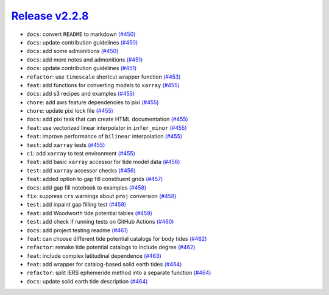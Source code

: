 ##################
`Release v2.2.8`__
##################

* ``docs``: convert ``README`` to markdown `(#450) <https://github.com/pyTMD/pyTMD/pull/450>`_
* ``docs``: update contribution guidelines `(#450) <https://github.com/pyTMD/pyTMD/pull/450>`_
* ``docs``: add some admonitions `(#450) <https://github.com/pyTMD/pyTMD/pull/450>`_
* ``docs``: add more notes and admonitions `(#451) <https://github.com/pyTMD/pyTMD/pull/451>`_
* ``docs``: update contribution guidelines `(#451) <https://github.com/pyTMD/pyTMD/pull/451>`_
* ``refactor``:  use ``timescale`` shortcut wrapper function `(#453) <https://github.com/pyTMD/pyTMD/pull/453>`_
* ``feat``: add functions for converting models to ``xarray`` `(#455) <https://github.com/pyTMD/pyTMD/pull/455>`_
* ``docs``: add s3 recipes and examples `(#455) <https://github.com/pyTMD/pyTMD/pull/455>`_
* ``chore``: add aws feature dependencies to pixi `(#455) <https://github.com/pyTMD/pyTMD/pull/455>`_
* ``chore``: update pixi lock file `(#455) <https://github.com/pyTMD/pyTMD/pull/455>`_
* ``docs``: add pixi task that can create HTML documentation `(#455) <https://github.com/pyTMD/pyTMD/pull/455>`_
* ``feat``: use vectorized linear interpolator in ``infer_minor`` `(#455) <https://github.com/pyTMD/pyTMD/pull/455>`_
* ``feat``: improve performance of ``bilinear`` interpolation `(#455) <https://github.com/pyTMD/pyTMD/pull/455>`_
* ``test``: add ``xarray`` tests `(#455) <https://github.com/pyTMD/pyTMD/pull/455>`_
* ``ci``: add ``xarray`` to test environment `(#455) <https://github.com/pyTMD/pyTMD/pull/455>`_
* ``feat``: add basic ``xarray`` accessor for tide model data `(#456) <https://github.com/pyTMD/pyTMD/pull/456>`_
* ``test``: add ``xarray`` accessor checks `(#456) <https://github.com/pyTMD/pyTMD/pull/456>`_
* ``feat``: added option to gap fill constituent grids `(#457) <https://github.com/pyTMD/pyTMD/pull/457>`_
* ``docs``: add gap fill notebook to examples `(#458) <https://github.com/pyTMD/pyTMD/pull/458>`_
* ``fix``: suppress ``crs`` warnings about ``proj`` conversion `(#458) <https://github.com/pyTMD/pyTMD/pull/458>`_
* ``test``: add inpaint gap filling test `(#459) <https://github.com/pyTMD/pyTMD/pull/459>`_
* ``feat``: add Woodworth tide potential tables `(#459) <https://github.com/pyTMD/pyTMD/pull/459>`_
* ``test``: add check if running tests on GitHub Actions `(#460) <https://github.com/pyTMD/pyTMD/pull/460>`_
* ``docs``: add project testing readme `(#461) <https://github.com/pyTMD/pyTMD/pull/461>`_
* ``feat``: can choose different tide potential catalogs for body tides `(#462) <https://github.com/pyTMD/pyTMD/pull/462>`_
* ``refactor``: remake tide potential catalogs to include degree `(#462) <https://github.com/pyTMD/pyTMD/pull/462>`_
* ``feat``: include complex latitudinal dependence `(#463) <https://github.com/pyTMD/pyTMD/pull/463>`_
* ``feat``: add wrapper for catalog-based solid earth tides `(#464) <https://github.com/pyTMD/pyTMD/pull/464>`_
* ``refactor``: split IERS ephemeride method into a separate function `(#464) <https://github.com/pyTMD/pyTMD/pull/464>`_
* ``docs``: update solid earth tide description `(#464) <https://github.com/pyTMD/pyTMD/pull/464>`_

.. __: https://github.com/pyTMD/pyTMD/releases/tag/2.2.8
